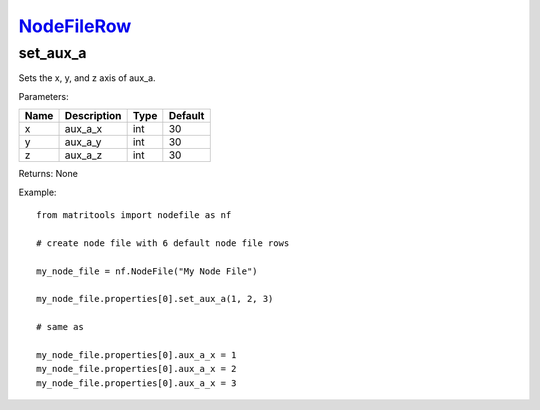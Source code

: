 `NodeFileRow <nodefilerow.html>`_
=================================
set_aux_a
---------
Sets the x, y, and z axis of aux_a.

Parameters:

+------+-------------+------+---------+
| Name | Description | Type | Default |
+======+=============+======+=========+
| x    | aux_a_x     | int  | 30      |
+------+-------------+------+---------+
| y    | aux_a_y     | int  | 30      |
+------+-------------+------+---------+
| z    | aux_a_z     | int  | 30      |
+------+-------------+------+---------+

Returns: None

Example::

	from matritools import nodefile as nf

	# create node file with 6 default node file rows

	my_node_file = nf.NodeFile("My Node File")

	my_node_file.properties[0].set_aux_a(1, 2, 3)

	# same as

	my_node_file.properties[0].aux_a_x = 1
	my_node_file.properties[0].aux_a_x = 2
	my_node_file.properties[0].aux_a_x = 3

